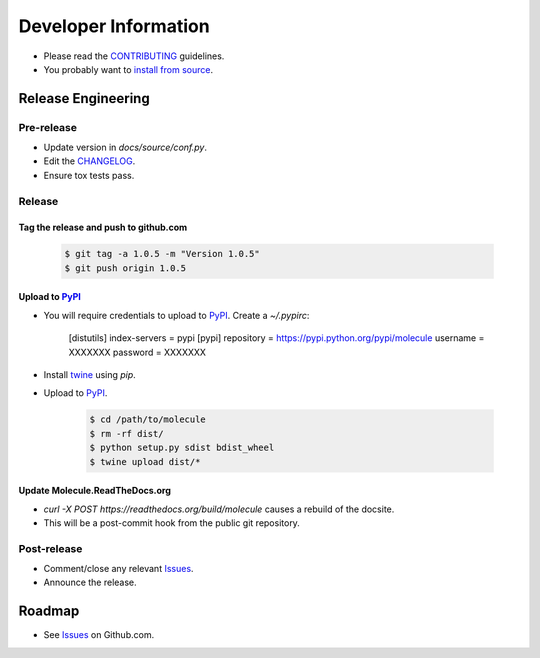 Developer Information
=====================

* Please read the `CONTRIBUTING`_ guidelines.
* You probably want to `install from source`_.

Release Engineering
-------------------

Pre-release
^^^^^^^^^^^

* Update version in `docs/source/conf.py`.
* Edit the `CHANGELOG`_.
* Ensure tox tests pass.

Release
^^^^^^^

Tag the release and push to github.com
~~~~~~~~~~~~~~~~~~~~~~~~~~~~~~~~~~~~~~

  .. code-block:: bash

      $ git tag -a 1.0.5 -m "Version 1.0.5"
      $ git push origin 1.0.5

Upload to `PyPI`_
~~~~~~~~~~~~~~~~~

* You will require credentials to upload to `PyPI`_. Create a `~/.pypirc`:

      [distutils]
      index-servers = pypi
      [pypi]
      repository = https://pypi.python.org/pypi/molecule
      username = XXXXXXX
      password = XXXXXXX

* Install `twine`_ using `pip`.
* Upload to  `PyPI`_.

      .. code-block:: bash

         $ cd /path/to/molecule
         $ rm -rf dist/
         $ python setup.py sdist bdist_wheel
         $ twine upload dist/*


Update Molecule.ReadTheDocs.org
~~~~~~~~~~~~~~~~~~~~~~~~~~~~~~~

* `curl -X POST https://readthedocs.org/build/molecule` causes a rebuild of the docsite.
* This will be a post-commit hook from the public git repository.

Post-release
^^^^^^^^^^^^

* Comment/close any relevant `Issues`_.
* Announce the release.

Roadmap
-------

* See `Issues`_ on Github.com.

.. _`PyPI`: https://pypi.python.org/pypi/molecule
.. _`ISSUES`: https://github.com/metacloud/molecule/issues
.. _`CONTRIBUTING`: https://github.com/metacloud/molecule/blob/master/CONTRIBUTING.rst
.. _`CHANGELOG`: https://github.com/metacloud/molecule/blob/master/CHANGELOG.rst
.. _`install from source`: http://molecule.readthedocs.org/en/latest/usage.html#installing-from-source
.. _`twine`: https://pypi.python.org/pypi/twine
